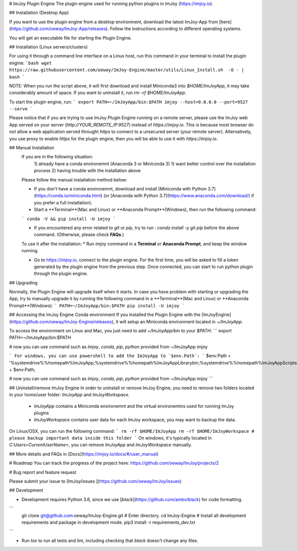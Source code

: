# ImJoy Plugin Engine
The plugin engine used for running python plugins in ImJoy (https://imjoy.io).

## Installation (Desktop App)

If you want to use the plugin engine from a desktop environment, download the latest ImJoy-App from [here](https://github.com/oeway/ImJoy-App/releases). Follow the instructions according to different operating systems.

You will get an executable file for starting the Plugin Engine.

## Installation (Linux servers/clusters)

For using it through a command line interface on a Linux host, run this command in your terminal to install the plugin engine:
```bash
wget https://raw.githubusercontent.com/oeway/ImJoy-Engine/master/utils/Linux_Install.sh  -O - | bash
```

NOTE: When you run the script above, it will first download and install Miniconda3 into `$HOME/ImJoyApp`, it may take considerably amount of space. If you want to uninstall it, run `rm -rf $HOME/ImJoyApp`.  

To start the plugin engine, run:
```
export PATH=~/ImJoyApp/bin:$PATH
imjoy --host=0.0.0.0 --port=9527 --serve
```

Please notice that if you are trying to use ImJoy Plugin Engine running on a remote server, please use the ImJoy web App served on your server (`http://YOUR_REMOTE_IP:9527`) instead of `https://imjoy.io`. This is because most browser do not allow a web application served throught `https` to connect to a unsecured server (your remote server). Alternatively, you use proxy to enable `https` for the plugin engine, then you will be able to use it with `https://imjoy.io`.


## Manual Installation
  If you are in the following situation:
   1) already have a conda environemnt (Anaconda 3 or Miniconda 3)
   1) want better control over the installation process
   2) having trouble with the installation above

  Please follow the manual installation method below:

  * If you don't have a conda environemnt, download and install [Miniconda with Python 3.7](https://conda.io/miniconda.html) (or [Anaconda with Python 3.7](https://www.anaconda.com/download/) if you prefer a full installation).

  * Start a **Terminal**(Mac and Linux) or **Anaconda Prompt**(Windows), then run the following command:

  ```
  conda -V && pip install -U imjoy
  ```

  * If you encountered any error related to `git` or `pip`, try to run : `conda install -y git pip` before the above command. (Otherwise, please check **FAQs**.)

  To use it after the installation:
  * Run `imjoy` command in a **Terminal** or **Anaconda Prompt**, and keep the window running.

  * Go to https://imjoy.io, connect to the plugin engine. For the first time, you will be asked to fill a token generated by the plugin engine from the previous step. Once connected, you can start to run python plugin through the plugin engine.

## Upgrading

Normally, the Plugin Engine will upgrade itself when it starts.
In case you have problem with starting or upgrading the App, try to manually upgrade it by running the following command in a **Terminal**(Mac and Linux) or **Anaconda Prompt**(Windows):
```
PATH=~/ImJoyApp/bin:$PATH pip install -U imjoy
```

## Accessing the ImJoy Engine Conda environment
If you installed the Plugin Engine with the [ImJoyEngine](https://github.com/oeway/ImJoy-Engine/releases), it will setup an Miniconda environment located in `~/ImJoyApp`.

To access the environment on Linux and Mac, you just need to add `~/ImJoyApp/bin` to your `$PATH`:
```
export PATH=~/ImJoyApp/bin:$PATH

# now you can use command such as `imjoy`, `conda`, `pip`, `python` provided from ~/ImJoyApp
imjoy

```
For windows, you can use powershell to add the ImJoyApp to `$env.Path`:
```
$env:Path = '%systemdrive%%homepath%\ImJoyApp;%systemdrive%%homepath%\ImJoyApp\Library\bin;%systemdrive%%homepath%\ImJoyApp\Scripts;' + $env:Path;

# now you can use command such as `imjoy`, `conda`, `pip`, `python` provided from ~/ImJoyApp
imjoy
```

## Uninstall/remove ImJoy Engine
In order to uninstall or remove ImJoy Engine, you need to remove two folders located in your home/user folder: `ImJoyApp` and `ImJoyWorkspace`.

 * `ImJoyApp` contains a Miniconda environemnt and the virtual environemtns used for running ImJoy plugins
 * `ImJoyWorkspace` contains user data for each ImJoy workspace, you may want to backup the data.

On Linux/OSX, you can run the following command:
```
rm -rf $HOME/ImJoyApp   
rm -rf $HOME/ImJoyWorkspace # please backup important data inside this folder
```
On windows, it's typically located in `C:\Users\<CurrentUserName>`, you can remove `ImJoyApp` and `ImJoyWorkspace` manually.

## More details and FAQs in [Docs](https://imjoy.io/docs/#/user_manual)

# Roadmap
You can track the progress of the project here: https://github.com/oeway/ImJoy/projects/2

# Bug report and feature request

Please submit your issue to [ImJoy/issues ](https://github.com/oeway/ImJoy/issues)

## Development

- Development requires Python 3.6, since we use [`black`](https://github.com/ambv/black) for code formatting.

```
  git clone git@github.com:oeway/ImJoy-Engine.git
  # Enter directory.
  cd ImJoy-Engine
  # Install all development requirements and package in development mode.
  pip3 install -r requirements_dev.txt
```

- Run `tox` to run all tests and lint, including checking that `black` doesn't change any files.


